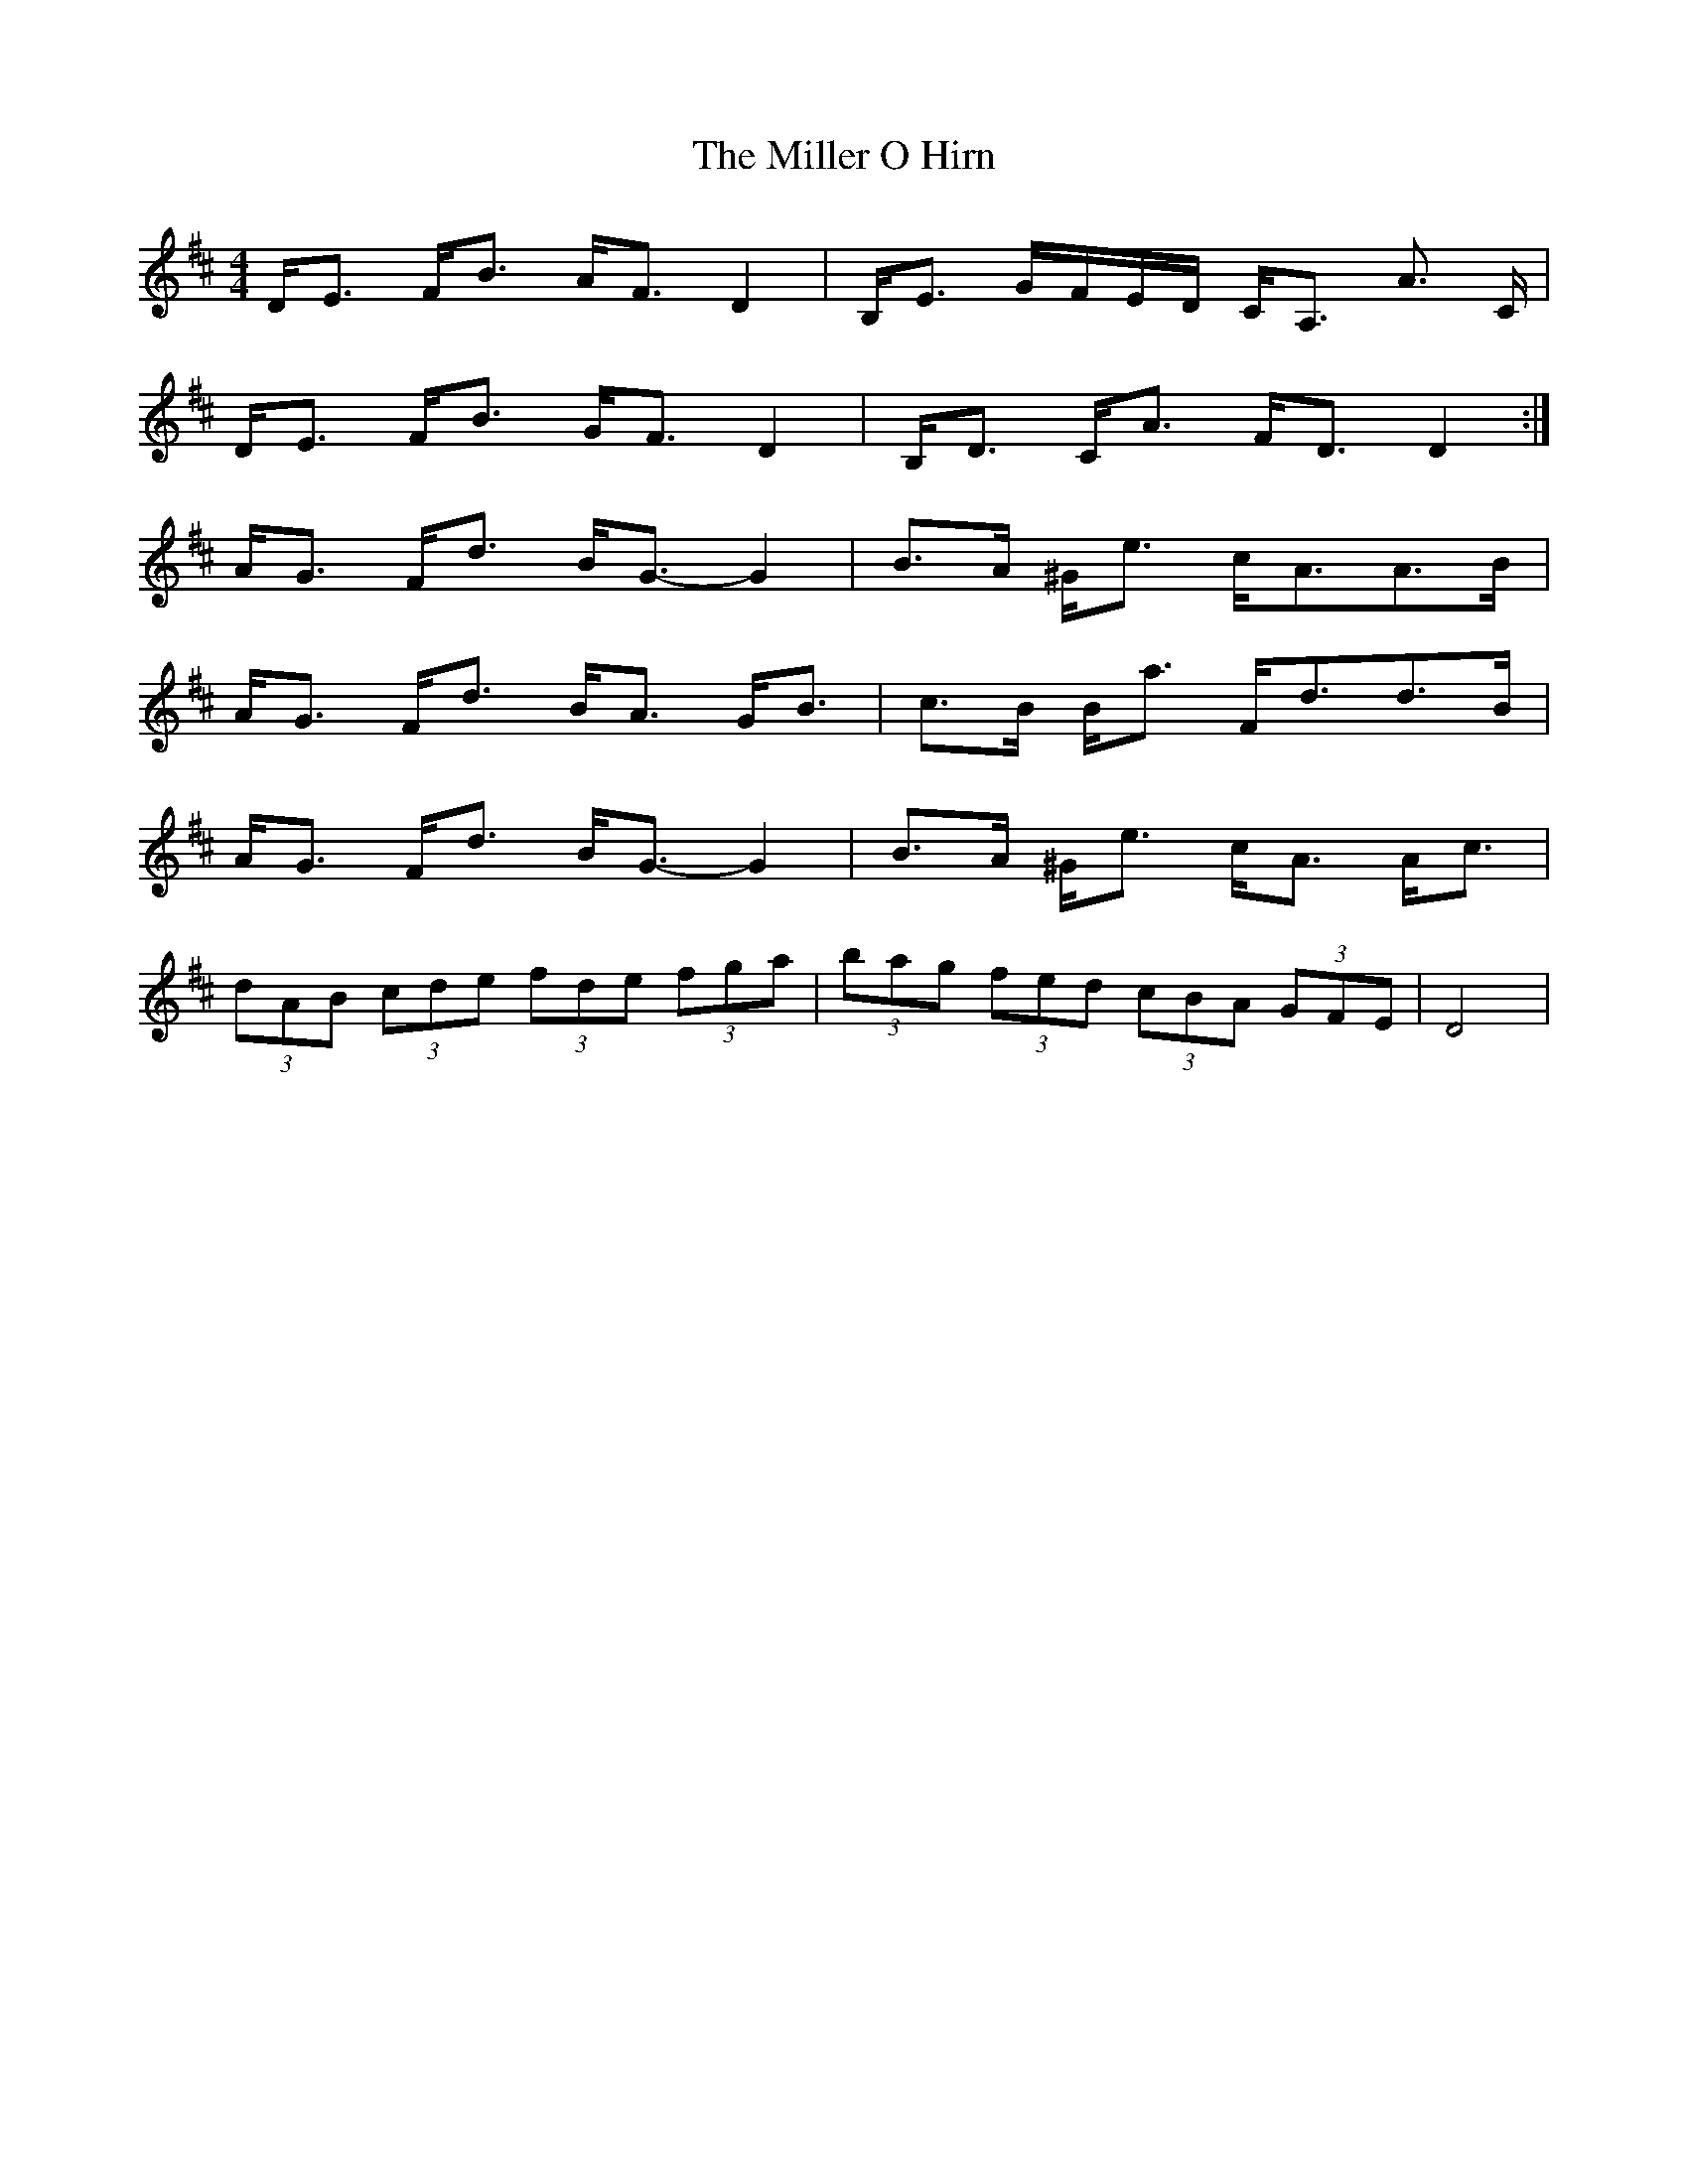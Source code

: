 X: 26774
T: Miller O Hirn, The
R: strathspey
M: 4/4
K: Dmajor
D<E F<B A<F D2-|B,<E G/F/E/D/ C<A, A ,>C|
D<E F<B G<F D2-|B,<D C<A F<D D2:|
A<G F<d B<G- G2|B>A ^G<e c<AA>B|
A<G F<d B<A G<B|c>B B<a F<dd>B|
A<G F<d B<G- G2|B>A ^G<e c<A A<c|
(3dAB (3cde (3fde (3fga|(3bag (3fed (3cBA (3GFE|D4|

